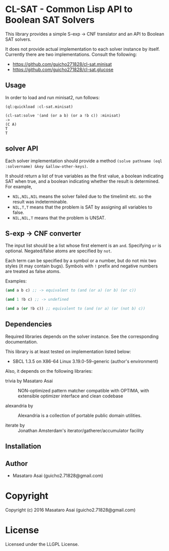 
* CL-SAT  - Common Lisp API to Boolean SAT Solvers

This library provides a simple S-exp -> CNF translator and an API to Boolean SAT solvers.
  
It does not provide actual implementation to each solver instance by itself.
Currently there are two implementations. Consult the following:

+ https://github.com/guicho271828/cl-sat.minisat
+ https://github.com/guicho271828/cl-sat.glucose

** Usage
   
In order to load and run minisat2, run follows:

: (ql:quickload :cl-sat.minisat)
:
: (cl-sat:solve '(and (or a b) (or a !b c)) :minisat)
: ->
: (C A)
: T
: T

** solver API

Each solver implementation should provide a method =(solve pathname (eql :solvername) &key &allow-other-keys)=.

It should return a list of true variables as the first value, a boolean indicating SAT when true, and a
boolean indicating whether the result is determined. For example,

+ =NIL,NIL,NIL= means the solver failed due to the timelimit etc. so the result was indeterminable.
+ =NIL,T,T= means that the problem is SAT by assigning all variables to false.
+ =NIL,NIL,T= means that the problem is UNSAT.

** S-exp -> CNF converter

The input list should be a list whose first element is an =and=.
Specifying =or= is optional.
Negated/false atoms are specified by =not=.

Each term can be specified by a symbol or a number, but do not mix two styles (it may contain bugs).
Symbols with =!= prefix and negative numbers are treated as false atoms.

Examples:

#+BEGIN_SRC lisp
(and a b c) ;; -> equivalent to (and (or a) (or b) (or c))

(and 1 !b c) ;; -> undefined

(and a (or !b c)) ;; equivalent to (and (or a) (or (not b) c))
#+END_SRC

** Dependencies

Required libraries depends on the solver instance. See the corresponding documentation.

This library is at least tested on implementation listed below:

+ SBCL 1.3.5 on X86-64 Linux  3.19.0-59-generic (author's environment)

Also, it depends on the following libraries:

+ trivia by Masataro Asai ::
    NON-optimized pattern matcher compatible with OPTIMA, with extensible optimizer interface and clean codebase

+ alexandria by  ::
    Alexandria is a collection of portable public domain utilities.

+ iterate by  ::
    Jonathan Amsterdam's iterator/gatherer/accumulator facility



** Installation


** Author

+ Masataro Asai (guicho2.71828@gmail.com)

* Copyright

Copyright (c) 2016 Masataro Asai (guicho2.71828@gmail.com)


* License

Licensed under the LLGPL License.



